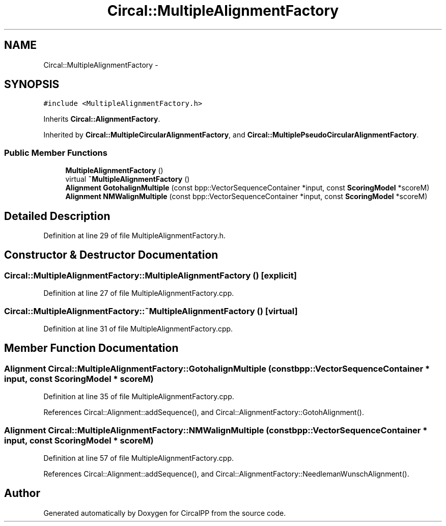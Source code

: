 .TH "Circal::MultipleAlignmentFactory" 3 "21 Feb 2008" "Version 0.1" "CircalPP" \" -*- nroff -*-
.ad l
.nh
.SH NAME
Circal::MultipleAlignmentFactory \- 
.SH SYNOPSIS
.br
.PP
\fC#include <MultipleAlignmentFactory.h>\fP
.PP
Inherits \fBCircal::AlignmentFactory\fP.
.PP
Inherited by \fBCircal::MultipleCircularAlignmentFactory\fP, and \fBCircal::MultiplePseudoCircularAlignmentFactory\fP.
.PP
.SS "Public Member Functions"

.in +1c
.ti -1c
.RI "\fBMultipleAlignmentFactory\fP ()"
.br
.ti -1c
.RI "virtual \fB~MultipleAlignmentFactory\fP ()"
.br
.ti -1c
.RI "\fBAlignment\fP \fBGotohalignMultiple\fP (const bpp::VectorSequenceContainer *input, const \fBScoringModel\fP *scoreM)"
.br
.ti -1c
.RI "\fBAlignment\fP \fBNMWalignMultiple\fP (const bpp::VectorSequenceContainer *input, const \fBScoringModel\fP *scoreM)"
.br
.in -1c
.SH "Detailed Description"
.PP 
Definition at line 29 of file MultipleAlignmentFactory.h.
.SH "Constructor & Destructor Documentation"
.PP 
.SS "Circal::MultipleAlignmentFactory::MultipleAlignmentFactory ()\fC [explicit]\fP"
.PP
Definition at line 27 of file MultipleAlignmentFactory.cpp.
.SS "Circal::MultipleAlignmentFactory::~MultipleAlignmentFactory ()\fC [virtual]\fP"
.PP
Definition at line 31 of file MultipleAlignmentFactory.cpp.
.SH "Member Function Documentation"
.PP 
.SS "\fBAlignment\fP Circal::MultipleAlignmentFactory::GotohalignMultiple (const bpp::VectorSequenceContainer * input, const \fBScoringModel\fP * scoreM)"
.PP
Definition at line 35 of file MultipleAlignmentFactory.cpp.
.PP
References Circal::Alignment::addSequence(), and Circal::AlignmentFactory::GotohAlignment().
.SS "\fBAlignment\fP Circal::MultipleAlignmentFactory::NMWalignMultiple (const bpp::VectorSequenceContainer * input, const \fBScoringModel\fP * scoreM)"
.PP
Definition at line 57 of file MultipleAlignmentFactory.cpp.
.PP
References Circal::Alignment::addSequence(), and Circal::AlignmentFactory::NeedlemanWunschAlignment().

.SH "Author"
.PP 
Generated automatically by Doxygen for CircalPP from the source code.
